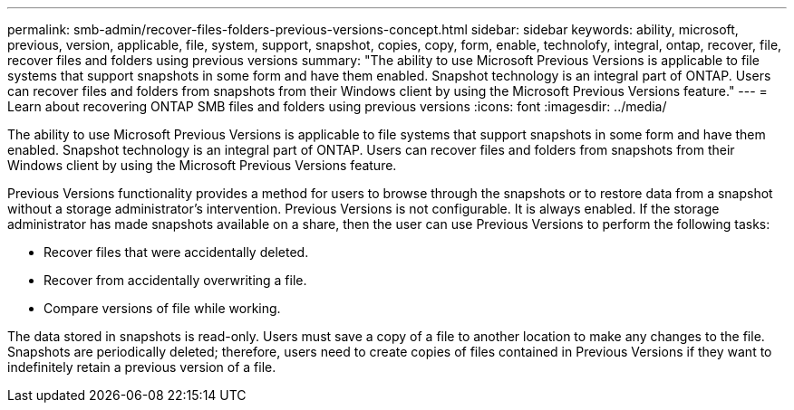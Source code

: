 ---
permalink: smb-admin/recover-files-folders-previous-versions-concept.html
sidebar: sidebar
keywords: ability, microsoft, previous, version, applicable, file, system, support, snapshot, copies, copy, form, enable, technolofy, integral, ontap, recover, file, recover files and folders using previous versions
summary: "The ability to use Microsoft Previous Versions is applicable to file systems that support snapshots in some form and have them enabled. Snapshot technology is an integral part of ONTAP. Users can recover files and folders from snapshots from their Windows client by using the Microsoft Previous Versions feature."
---
= Learn about recovering ONTAP SMB files and folders using previous versions 
:icons: font
:imagesdir: ../media/

[.lead]
The ability to use Microsoft Previous Versions is applicable to file systems that support snapshots in some form and have them enabled. Snapshot technology is an integral part of ONTAP. Users can recover files and folders from snapshots from their Windows client by using the Microsoft Previous Versions feature.

Previous Versions functionality provides a method for users to browse through the snapshots or to restore data from a snapshot without a storage administrator's intervention. Previous Versions is not configurable. It is always enabled. If the storage administrator has made snapshots available on a share, then the user can use Previous Versions to perform the following tasks:

* Recover files that were accidentally deleted.
* Recover from accidentally overwriting a file.
* Compare versions of file while working.

The data stored in snapshots is read-only. Users must save a copy of a file to another location to make any changes to the file. Snapshots are periodically deleted; therefore, users need to create copies of files contained in Previous Versions if they want to indefinitely retain a previous version of a file.

// 2025 June 04, ONTAPDOC-2981